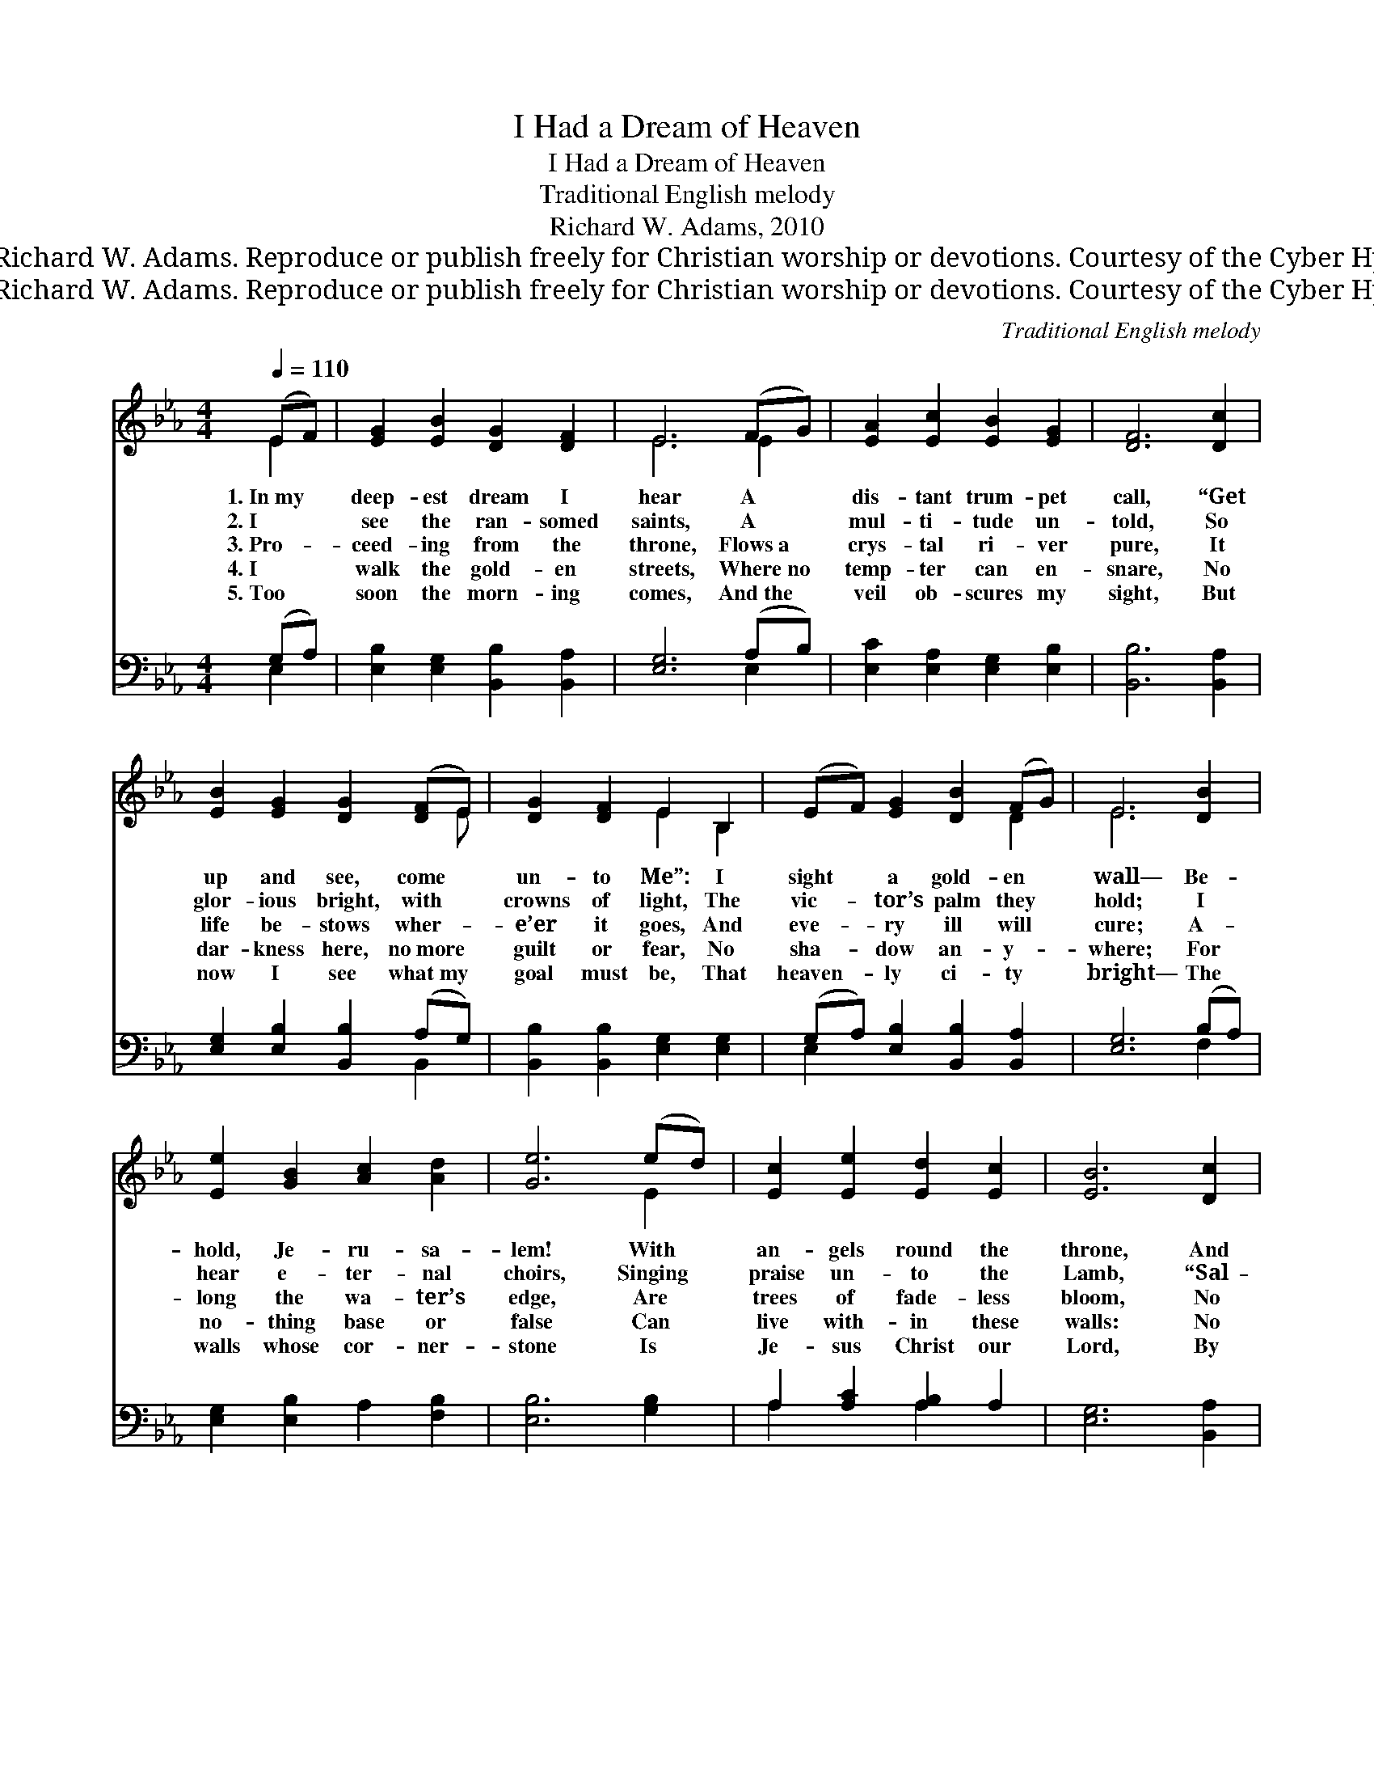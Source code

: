 X:1
T:I Had a Dream of Heaven
T:I Had a Dream of Heaven
T:Traditional English melody
T:Richard W. Adams, 2010
T:© 2010 Richard W. Adams. Reproduce or publish freely for Christian worship or devotions. Courtesy of the Cyber Hymnal™
T:© 2010 Richard W. Adams. Reproduce or publish freely for Christian worship or devotions. Courtesy of the Cyber Hymnal™
C:Traditional English melody
Z:© 2010 Richard W. Adams. Reproduce or publish freely for Christian worship or devotions.
Z:Courtesy of the Cyber Hymnal™
%%score ( 1 2 ) ( 3 4 )
L:1/8
Q:1/4=110
M:4/4
K:Eb
V:1 treble 
V:2 treble 
V:3 bass 
V:4 bass 
V:1
 (EF) | [EG]2 [EB]2 [DG]2 [DF]2 | E6 (FG) | [EA]2 [Ec]2 [EB]2 [EG]2 | [DF]6 [Dc]2 | %5
w: 1.~In~my *|deep- est dream I|hear A *|dis- tant trum- pet|call, “Get|
w: 2.~I *|see the ran- somed|saints, A *|mul- ti- tude un-|told, So|
w: 3.~Pro- *|ceed- ing from the|throne, Flows~a *|crys- tal ri- ver|pure, It|
w: 4.~I *|walk the gold- en|streets, Where~no *|temp- ter can en-|snare, No|
w: 5.~Too *|soon the morn- ing|comes, And~the *|veil ob- scures my|sight, But|
 [EB]2 [EG]2 [DG]2 ([DF]E) | [DG]2 [DF]2 E2 B,2 | (EF) [EG]2 [DB]2 (FG) | E6 [DB]2 | %9
w: up and see, come *|un- to Me”: I|sight * a gold- en *|wall— Be-|
w: glor- ious bright, with *|crowns of light, The|vic- * tor’s palm they *|hold; I|
w: life be- stows wher- *|e’er it goes, And|eve- * ry ill will *|cure; A-|
w: dar- kness here, no~more *|guilt or fear, No|sha- * dow an- y- *|where; For|
w: now I see what~my *|goal must be, That|heaven- * ly ci- ty *|bright— The|
 [Ee]2 [GB]2 [Ac]2 [Ad]2 | [Ge]6 (ed) | [Ec]2 [Ee]2 [Ed]2 [Ec]2 | [EB]6 [Dc]2 | %13
w: hold, Je- ru- sa-|lem! With *|an- gels round the|throne, And|
w: hear e- ter- nal|choirs, Singing *|praise un- to the|Lamb, “Sal-|
w: long the wa- ter’s|edge, Are *|trees of fade- less|bloom, No|
w: no- thing base or|false Can *|live with- in these|walls: No|
w: walls whose cor- ner-|stone Is *|Je- sus Christ our|Lord, By|
 [EB]2 [EG]2 [DG]2 ([DF]E) | [DG]2 [DF]2 E2 B,2 | (EF) [EG]2 [DB]2 ([DF][DG]) | E6 |] %17
w: em- erald rain- bow *|all a- glow, A-|bove * a crys- tal *|sea.|
w: va- tion power burst *|in- to flower, And|o- * ver- comes the *|night.”|
w: more we grieve, for *|their heal- ing leaves,|God’s * love and bless- *|ing|
w: sec- ret sin can *|hide with- in, No|e- * vil in- ter- *|fere.|
w: faith in Him, the *|prize we win: God’s|love * e- ter- nal- *|ly.|
V:2
 E2 | x8 | E6 E2 | x8 | x8 | x7 E | x4 E2 B,2 | x6 D2 | E6 x2 | x8 | x6 E2 | x8 | x8 | x7 E | %14
 x4 E2 B,2 | x8 | E6 |] %17
V:3
 (G,A,) | [E,B,]2 [E,G,]2 [B,,B,]2 [B,,A,]2 | [E,G,]6 (A,B,) | [E,C]2 [E,A,]2 [E,G,]2 [E,B,]2 | %4
 [B,,B,]6 [B,,A,]2 | [E,G,]2 [E,B,]2 [B,,B,]2 (A,G,) | [B,,B,]2 [B,,B,]2 [E,G,]2 [E,G,]2 | %7
 (G,A,) [E,B,]2 [B,,B,]2 [B,,A,]2 | [E,G,]6 (B,A,) | [E,G,]2 [E,B,]2 A,2 [F,B,]2 | %10
 [E,B,]6 [G,B,]2 | A,2 [A,C]2 [A,B,]2 A,2 | [E,G,]6 [B,,A,]2 | %13
 [E,G,]2 [E,B,]2 [B,,B,]2 ([B,,A,][B,,G,]) | [B,,B,]2 [B,,A,]2 [E,G,]2 [B,,B,]2 | %15
 (G,A,) [E,B,]2 [B,,B,]2 ([B,,A,][B,,A,]) | [E,G,]6 |] %17
V:4
 E,2 | x8 | x6 E,2 | x8 | x8 | x6 B,,2 | x8 | E,2 x6 | x6 F,2 | x8 | x8 | A,2 x2 A,2 x2 | x8 | x8 | %14
 x8 | E,2 x6 | x6 |] %17

